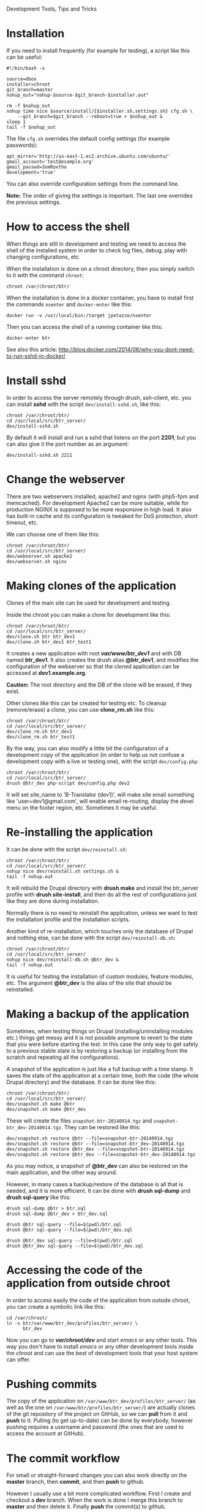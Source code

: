 
#+OPTIONS:  num:nil toc:t ^:nil f:nil TeX:nil LaTeX:nil
#+STYLE: <link href="css/org.css" rel="stylesheet" type="text/css"/>

Development Tools, Tips and Tricks

* Installation

  If you need to install frequently (for example for testing), a
  script like this can be useful:
  #+BEGIN_EXAMPLE
  #!/bin/bash -x

  source=dbox
  installer=chroot
  git_branch=master
  nohup_out="nohup-$source-$git_branch-$installer.out"

  rm -f $nohup_out
  nohup time nice $source/install/{$installer.sh,settings.sh} cfg.sh \
      --git_branch=$git_branch --reboot=true > $nohup_out &
  sleep 1
  tail -f $nohup_out
  #+END_EXAMPLE

  The file ~cfg.sh~ overrides the default config settings (for example
  passwords):
  #+BEGIN_EXAMPLE
  apt_mirror='http://us-east-1.ec2.archive.ubuntu.com/ubuntu/'
  gmail_account='test@example.org'
  gmail_passwd=3omRoxtho
  development='true'
  #+END_EXAMPLE

  You can also override configuration settings from the command line.

  *Note:* The order of giving the settings is important. The last one
  overrides the previous settings.


* How to access the shell

  When things are still in development and testing we need to access
  the shell of the installed system in order to check log files,
  debug, play with changing configurations, etc.

  When the installation is done on a chroot directory, then you simply
  switch to it with the command =chroot=:
  #+BEGIN_EXAMPLE
  chroot /var/chroot/btr/
  #+END_EXAMPLE

  When the installation is done in a docker container, you have to install
  first the commands =nsenter= and =docker-enter= like this:
  #+BEGIN_EXAMPLE
  docker run -v /usr/local/bin:/target jpetazzo/nsenter
  #+END_EXAMPLE

  Then you can access the shell of a running container like this:
  #+BEGIN_EXAMPLE
  docker-enter btr
  #+END_EXAMPLE

  See also this article:
  http://blog.docker.com/2014/06/why-you-dont-need-to-run-sshd-in-docker/


* Install sshd

  In order to access the server remotely through drush, ssh-client,
  etc. you can install *sshd* with the script ~dev/install-sshd.sh~,
  like this:
  #+BEGIN_EXAMPLE
  chroot /var/chroot/btr/
  cd /usr/local/src/btr_server/
  dev/install-sshd.sh
  #+END_EXAMPLE

  By default it will install and run a sshd that listens on the port *2201*,
  but you can also give it the port number as an argument:
  #+BEGIN_EXAMPLE
  dev/install-sshd.sh 2211
  #+END_EXAMPLE


* Change the webserver

  There are two webservers installed, apache2 and nginx (with php5-fpm
  and memcached). For development Apache2 can be more suitable, while
  for production NGINX is supposed to be more responsive in high load.
  It also has built-in cache and its configuration is tweaked for DoS
  protection, short timeout, etc.

  We can choose one of them like this:
  #+BEGIN_EXAMPLE
  chroot /var/chroot/btr/
  cd /usr/local/src/btr_server/
  dev/webserver.sh apache2
  dev/webserver.sh nginx
  #+END_EXAMPLE


* Making clones of the application

  Clones of the main site can be used for development and testing. 

  Inside the chroot you can make a clone for development like this:
  #+BEGIN_EXAMPLE
  chroot /var/chroot/btr/
  cd /usr/local/src/btr_server/
  dev/clone.sh btr btr_dev1
  dev/clone.sh btr_dev1 btr_test1
  #+END_EXAMPLE

  It creates a new application with root */var/www/btr_dev1/* and with
  DB named *btr_dev1*. It also creates the drush alias *@btr_dev1*,
  and modifies the configuration of the webserver so that the cloned
  application can be accessed at *dev1.example.org*.

  *Caution:* The root directory and the DB of the clone will be
  erased, if they exist.

  Other clones like this can be created for testing etc. To cleanup
  (remove/erase) a clone, you can use *clone_rm.sh* like this:
  #+BEGIN_EXAMPLE
  chroot /var/chroot/btr/
  cd /usr/local/src/btr_server/
  dev/clone_rm.sh btr_dev1
  dev/clone_rm.sh btr_test1
  #+END_EXAMPLE

  By the way, you can also modify a little bit the configuration of a
  development copy of the application (in order to help us not confuse
  a development copy with a live or testing one), with the script
  =dev/config.php=:
  #+BEGIN_EXAMPLE
  chroot /var/chroot/btr/
  cd /usr/local/src/btr_server/
  drush @btr_dev php-script dev/config.php dev2
  #+END_EXAMPLE

  It will set site_name to 'B-Translator (dev1)', will make site email
  something like 'user+dev1@gmail.com', will enable email re-routing,
  display the /devel/ menu on the footer region, etc. Sometimes it may
  be useful.


* Re-installing the application

  It can be done with the script =dev/reinstall.sh=:
  #+BEGIN_EXAMPLE
  chroot /var/chroot/btr/
  cd /usr/local/src/btr_server/
  nohup nice dev/reinstall.sh settings.sh &
  tail -f nohup.out
  #+END_EXAMPLE
  It will rebuild the Drupal directory with *drush make* and install
  the btr_server profile with *drush site-install*, and then do all the
  rest of configurations just like they are done during installation.

  Normally there is no need to reinstall the application, unless we
  want to test the installation profile and the installation scripts.

  Another kind of re-installation, which touches only the database of
  Drupal and nothing else, can be done with the script
  =dev/reinstall-db.sh=:
  #+BEGIN_EXAMPLE
  chroot /var/chroot/btr/
  cd /usr/local/src/btr_server/
  nohup nice dev/reinstall-db.sh @btr_dev &
  tail -f nohup.out
  #+END_EXAMPLE

  It is useful for testing the installation of custom modules, feature
  modules, etc. The argument *@btr_dev* is the alias of the site that
  should be reinstalled.


* Making a backup of the application

  Sometimes, when testing things on Drupal (installing/uninstalling
  modules etc.) things get messy and it is not possible anymore to
  revert to the state that you were before starting the test. In this
  case the only way to get safely to a previous stable state is by
  restoring a backup (or installing from the scratch and repeating all
  the configurations).

  A snapshot of the application is just like a full backup with a time
  stamp. It saves the state of the application at a certain time, both
  the code (the whole Drupal directory) and the database. It can be
  done like this:
  #+BEGIN_EXAMPLE
  chroot /var/chroot/btr/
  cd /usr/local/src/btr_server/
  dev/snapshot.sh make @btr
  dev/snapshot.sh make @btr_dev
  #+END_EXAMPLE
  These will create the files ~snapshot-btr-20140914.tgz~ and
  ~snapshot-btr_dev-20140914.tgz~. They can be restored like this:
  #+BEGIN_EXAMPLE
  dev/snapshot.sh restore @btr --file=snapshot-btr-20140914.tgz
  dev/snapshot.sh restore @btr --file=snapshot-btr_dev-20140914.tgz
  dev/snapshot.sh restore @btr_dev --file=snapshot-btr-20140914.tgz
  dev/snapshot.sh restore @btr_dev --file=snapshot-btr_dev-20140914.tgz
  #+END_EXAMPLE
  As you may notice, a snapshot of *@btr_dev* can also be restored on the
  main application, and the other way around.

  However, in many cases a backup/restore of the database is all that
  is needed, and it is more efficient. It can be done with *drush
  sql-dump* and *drush sql-query* like this:
  #+BEGIN_EXAMPLE
  drush sql-dump @btr > btr.sql
  drush sql-dump @btr_dev > btr_dev.sql

  drush @btr sql-query --file=$(pwd)/btr.sql
  drush @btr sql-query --file=$(pwd)/btr_dev.sql

  drush @btr_dev sql-query --file=$(pwd)/btr.sql
  drush @btr_dev sql-query --file=$(pwd)/btr_dev.sql
  #+END_EXAMPLE


* Accessing the code of the application from outside chroot

  In order to access easily the code of the application from outside
  chroot, you can create a symbolic link like this:
  #+BEGIN_EXAMPLE
  cd /var/chroot/
  ln -s btr/var/www/btr_dev/profiles/btr_server/ \
        btr_dev
  #+END_EXAMPLE

  Now you can go to */var/chroot/dev/* and start /emacs/ or any other
  tools. This way you don't have to install /emacs/ or any other
  development tools inside the /chroot/ and can use the best of
  development tools that your host system can offer.


* Pushing commits

  The copy of the application on =/var/www/btr_dev/profiles/btr_server/=
  (as well as the one on =/var/www/btr/profiles/btr_server/=) are actually
  clones of the git repository of the project on GitHub, so we can
  *pull* from it and *push* to it. Pulling (to get up-to-date) can be
  done by everybody, however pushing requires a username and password
  (the ones that are used to access the account at GitHub).


* The commit workflow

  For small or straight-forward changes you can also work directly on
  the *master* branch, then *commit*, and then *push* to github.

  However I usually use a bit more complicated workflow. First I
  create and checkout a *dev* branch. When the work is done I merge
  this branch to *master* and then delete it. Finally *push* the
  commit(s) to github.
  #+BEGIN_EXAMPLE
  git checkout -d dev     ### create a branch and switch to it
  [work...commit...work...comit]
  git checkout master     ### switch back to master
  git pull                ### get any latest commits from github
  git merge dev [--squash]
  git push                ### send commits to github
  git branch -D dev       ### erase the branch
  #+END_EXAMPLE

  Usually there are no commits comming from github, since I am the
  only developper (unless I have worked and commited from some other
  location). So, when I merge without *--squash* this usually results
  in *fast-forward* merge, which means that all the commits that I
  have done on the branch *dev* are automatically transferred to the
  branch *master*.

  However sometimes there may be /dirty commits/ on the *dev* branch,
  which means that there may be incomplete commits, or commits that
  reverse what was done on the previous commits etc. When I wish to
  reorganize commits and make them cleaner, I use the *--squash*
  option, which collects all the changes on the *dev* branch and
  leaves them on the *master* sandbox as local modifications
  (uncommitted). Then I can redo the commits on a cleaner or more
  logical way. Afterwards the *dev* branch will be deleted and the old
  commits will be lost.
  

* Working with a dev-test-live workflow

  At some point, all the modifications on the local copy of the
  application (sandbox) have to be transferred to a public server,
  where the application is in "production", performing "live". On that
  public server there is the same /chroot/ environment as in the
  development server. The synchronization of the application can be
  done via git push and pull.

  However *drush rsync* and *drush sql-sync* offer another option for
  synchronization. For more details see:
  #+BEGIN_EXAMPLE
  drush help rsync
  drush help sql-sync
  drush topic docs-aliases
  #+END_EXAMPLE

  These commands use drush *aliases*, which allow also remote
  execution of drush commands. On my development environment I have
  created the file ~/etc/drush/remote.aliases.drushrc.php~, which has
  a content like this:
  #+BEGIN_EXAMPLE
  <?php

  $aliases['live'] = array (
    'root' => '/var/www/btr',
    'uri' => 'http://example.org',

    'remote-host' => 'example.org',
    'remote-user' => 'root',
    'ssh-options' => '-p 2201 -i /root/.ssh/id_rsa',

    'path-aliases' => array (
      '%profile' => 'profiles/btr_server',
      '%downloads' => '/var/www/downloads',
    ),

    'command-specific' => array (
      'sql-sync' => array (
	'simulate' => '1',
      ),
      'rsync' => array (
	'simulate' => '1',
      ),
    ),
  );

  $aliases['test'] = array (
    'parent' => '@live',
    'root' => '/var/www/btr',
    'uri' => 'http://test.example.org',
    'remote-host' => 'test.example.org',

    'command-specific' => array (
      'sql-sync' => array (
	'simulate' => '0',
      ),
      'rsync' => array (
	'simulate' => '0',
      ),
    ),
  );
  #+END_EXAMPLE

  It defines the aliases *live* and *test*. The test/stage application
  is almost identical to the live/production one, however it is not
  for public use. The idea is to test there first any updates/upgrades
  of the application, in order to make sure that they don't break any
  things, before applying them to the real live application. In my
  case it is placed on a different server, however it can also be
  placed on the same server as the live application (just make a clone
  of the main application with =dev/clone.sh btr btr_test=).

  When everything is set up correctly, the synchronization can be done
  as simply as this:
  #+BEGIN_EXAMPLE
  drush rsync @live @test
  drush sql-sync @live @test
  drush rsync @live @btr_dev
  drush sql-sync @live @btr_dev
  #+END_EXAMPLE

  *Note:* Synchronizing this way from *@test* to *@live* or from
  *@btr_dev* to *@live*, usually is a HUGE mistake, but the /simulate/
  option on the config file will make sure that it fails.

  For drush commands to work remotely, *ssh* daemon has to be running
  on the remote server, inside the chroot environment. By default it
  is not installed, but it can be installed with the script
  *dev/install-sshd.sh*. This script will also take care to change the
  ssh port to *2201*, in order to avoid any conflicts with any
  existing daemon on the host environment, and also for increased
  security.

  For remote access to work correctly, the public/private key ssh
  access should be set up and configured as well. For more detailed
  instructions on how to do it see:
  http://dashohoxha.blogspot.com/2012/08/how-to-secure-ubuntu-server.html
